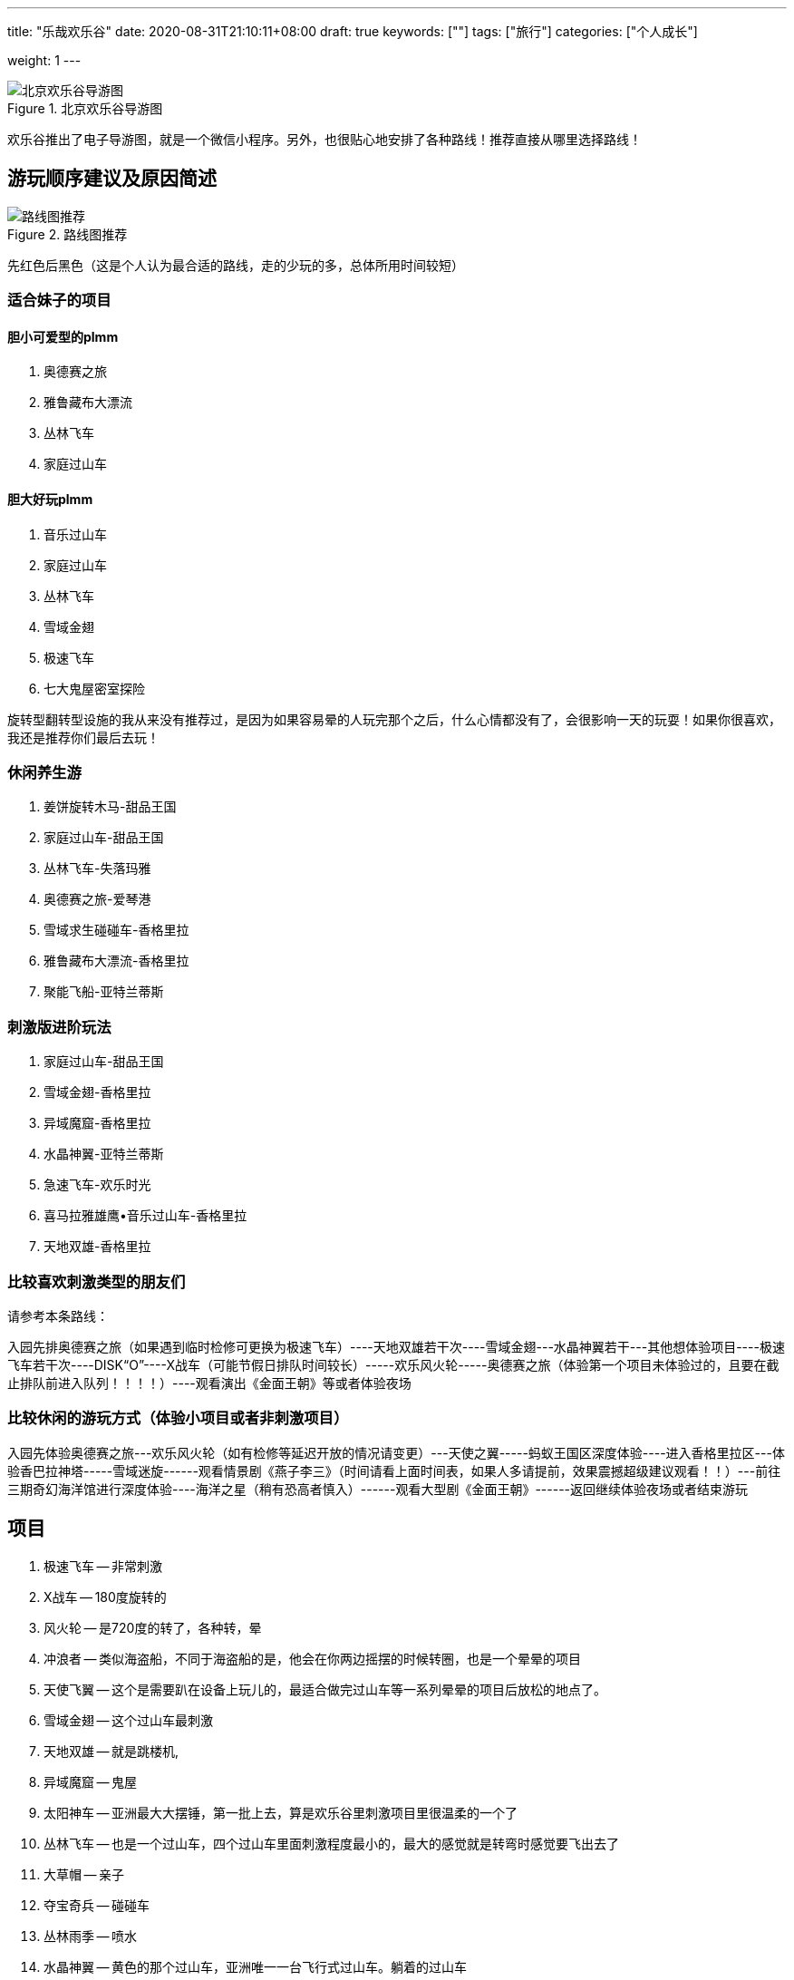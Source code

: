 ---
title: "乐哉欢乐谷"
date: 2020-08-31T21:10:11+08:00
draft: true
keywords: [""]
tags: ["旅行"]
categories: ["个人成长"]
// thumbnail: "images/"

weight: 1
---

:image_attr: align=center

image::/images/travel/happy-valley/happyvalley.jpg[title="北京欢乐谷导游图",alt="北京欢乐谷导游图",{image_attr}]

欢乐谷推出了电子导游图，就是一个微信小程序。另外，也很贴心地安排了各种路线！推荐直接从哪里选择路线！

== 游玩顺序建议及原因简述

image::/images/travel/happy-valley/line-map.jpg[title="路线图推荐",alt="路线图推荐",{image_attr}]

先红色后黑色（这是个人认为最合适的路线，走的少玩的多，总体所用时间较短）


=== 适合妹子的项目

==== 胆小可爱型的plmm

. 奥德赛之旅
. 雅鲁藏布大漂流
. 丛林飞车
. 家庭过山车

==== 胆大好玩plmm

. 音乐过山车
. 家庭过山车
. 丛林飞车
. 雪域金翅
. 极速飞车
. 七大鬼屋密室探险️

旋转型翻转型设施的我从来没有推荐过，是因为如果容易晕的人玩完那个之后，什么心情都没有了，会很影响一天的玩耍！如果你很喜欢，我还是推荐你们最后去玩！


=== 休闲养生游

. 姜饼旋转木马-甜品王国
. 家庭过山车-甜品王国
. 丛林飞车-失落玛雅
. 奥德赛之旅-爱琴港
. 雪域求生碰碰车-香格里拉
. 雅鲁藏布大漂流-香格里拉
. 聚能飞船-亚特兰蒂斯

=== 刺激版进阶玩法

. 家庭过山车-甜品王国
. 雪域金翅-香格里拉
. 异域魔窟-香格里拉
. 水晶神翼-亚特兰蒂斯
. 急速飞车-欢乐时光
. 喜马拉雅雄鹰•音乐过山车-香格里拉
. 天地双雄-香格里拉



=== 比较喜欢刺激类型的朋友们

请参考本条路线：

入园先排奥德赛之旅（如果遇到临时检修可更换为极速飞车）----天地双雄若干次----雪域金翅---水晶神翼若干---其他想体验项目----极速飞车若干次----DISK“O”----X战车（可能节假日排队时间较长）-----欢乐风火轮-----奥德赛之旅（体验第一个项目未体验过的，且要在截止排队前进入队列！！！！）----观看演出《金面王朝》等或者体验夜场

=== 比较休闲的游玩方式（体验小项目或者非刺激项目）

入园先体验奥德赛之旅---欢乐风火轮（如有检修等延迟开放的情况请变更）---天使之翼-----蚂蚁王国区深度体验----进入香格里拉区---体验香巴拉神塔-----雪域迷旋------观看情景剧《燕子李三》（时间请看上面时间表，如果人多请提前，效果震撼超级建议观看！！）---前往三期奇幻海洋馆进行深度体验----海洋之星（稍有恐高者慎入）------观看大型剧《金面王朝》------返回继续体验夜场或者结束游玩


== 项目

. 极速飞车 -- 非常刺激
. X战车 -- 180度旋转的
. 风火轮 -- 是720度的转了，各种转，晕
. 冲浪者 -- 类似海盗船，不同于海盗船的是，他会在你两边摇摆的时候转圈，也是一个晕晕的项目
. 天使飞翼 -- 这个是需要趴在设备上玩儿的，最适合做完过山车等一系列晕晕的项目后放松的地点了。
. 雪域金翅 -- 这个过山车最刺激
. 天地双雄 -- 就是跳楼机,
. 异域魔窟 -- 鬼屋
. 太阳神车 -- 亚洲最大大摆锤，第一批上去，算是欢乐谷里刺激项目里很温柔的一个了
. 丛林飞车 -- 也是一个过山车，四个过山车里面刺激程度最小的，最大的感觉就是转弯时感觉要飞出去了
. 大草帽 -- 亲子
. 夺宝奇兵 -- 碰碰车
. 丛林雨季 -- 喷水
. 水晶神翼 -- 黄色的那个过山车，亚洲唯一一台飞行式过山车。躺着的过山车
. 聚能飞船 -- 可以看欢乐谷全景的过山车，天气好的下午，或者晚上，看看全景，拍个全景照片也是很好的。
. 能量风暴 -- 也是一个720度转圈圈，晕来晕去的项目
. 魔幻剧场 -- 演出，凉快
. 特洛伊木马 -- 正着转，倒着转，就是360度的转
. 欢乐世界 -- 特别适合小朋友玩儿的漂流。坐在小船上，看着两边的各种卡通形象，太惬意了。这个项目足足10分钟，各大洲的经典景点都以卡通形象展现出来，很棒的体验。一点都不刺激，纯观赏类➕录影类。
. 海洋之星 -- 坐在小船里在天上转圈圈～据说有10层楼高，可以边坐边好好看看自己想玩儿哪些项目。
. 奥德赛之旅 -- 激流勇进。没玩儿，天气还不是特别热，也不是很想湿身
. 奇幻海洋馆 -- 迷你版的大摆锤，适合胆子小的朋友玩儿。迷你的海盗船。

. 舒适项目
.. 欢乐世界
.. 雅鲁藏布·大漂流
. 挑战项目
.. 丛林飞车
.. 水晶神翼
.. 太阳神车
. 刺激项目
.. 极速飞车
.. 雪域金翅
.. 天地双雄


== 项目介绍

=== 奇幻海洋馆·爱琴港

室内的景点，最适合学龄前儿童来的地方了。

有迷你的跳楼机，适合特别小的小朋友玩儿，特别可爱。

有迷你版的大摆锤，适合胆子小的朋友玩儿。（其实我也听到了很多尖叫……）

有迷你的海盗船。

有迷你的小飞船，就是坐在小鱼里，手动操纵按钮，上下起伏。

……还有很多项目，不过因为时间关系我只是进去看了看，真的挺适合小朋友玩儿的。

如果大朋友也想体验的话，记得留足时间，不排队的话大概1个小时左右哦～

这里比较建议最后来玩儿，全部项目都不是很刺激，适合玩儿完以后放松放松。

==== 1 特洛伊木马

image::/images/travel/happy-valley/teluoyimuma.jpg[title="特洛伊木马",alt="特洛伊木马",{image_attr}]

正着转，倒着转，就是360度的转……

想体验空中转圈圈吗，来吧哈哈哈哈……

==== 2 奇幻海洋馆

馆里有很多项目，适合小孩、情侣等。旺季人多不想排队时，这里算是清流了。相对而言人少一些。推荐去看飞越爱琴海，大约半小时一场，4D穹幕影院，55度平台旋转角度，有身临其境的感觉，有时间的朋友还是推荐去看一下的。

==== 3 奥德赛之旅

image::/images/travel/happy-valley/aodesai.jpeg[title="奥德赛之旅",alt="奥德赛之旅",{image_attr}]

image::/images/travel/happy-valley/aodesai-1.png[title="奥德赛之旅",alt="奥德赛之旅",{image_attr}]

image::/images/travel/happy-valley/aodesai-2.jpg[title="奥德赛之旅",alt="奥德赛之旅",{image_attr}]

image::/images/travel/happy-valley/aodesai-3.png[title="奥德赛之旅",alt="奥德赛之旅",{image_attr}]

激流勇进。

有免费的一次性雨衣，然并卵，漂流完回程的时候有人会在岸上拿水炮继续喷射（看人品，有的就没赶上，因为水炮也是花钱的……）

出口有烘干衣服的地方，不过需要排队……

建议夏天穿的清凉在玩儿，不然湿漉漉的会影响心情。

化妆的也慎重考虑……可能脱妆……发型也会乱……

奥德赛之旅是亚洲唯一双提升激流勇进，在炎炎夏日里，如果想要透心凉心飞扬的话，这里将会是您的不二选择！

这里要提醒大家在激流勇进过程中会有水枪的侵袭哦！



==== 4 海洋之星

坐在小船里在天上转圈圈～

据说有10层楼高，可以边坐边好好看看自己想玩儿哪些项目。

==== 5 欢乐世界

据说是中国唯一的大型室内环球漂流。这里最大的惊喜是不用排队，船在等人，还经常因为没人乘坐船空放着就走了。在“欢乐颂”的童音中，小船悠悠地启动了，我们坐在第一排，静静地看着世界 七大洲 著名地标建筑、自然景观和节庆文化，听着身后大人孩子的议论和评说，拍着自己喜欢的视频和片子，短短几分钟，体验了世界各地的多元地域文化。很静、很炫、很迷人的一段时光，与奥德赛之旅反差极大。

特别适合小朋友玩儿的漂流。

坐在小船上，看着两边的各种卡通形象，太惬意了……

这个项目足足10分钟，各大洲的经典景点都以卡通形象展现出来，很棒的体验。

一点都不刺激，纯观赏类➕录影类。

==== 6 欢乐水球
==== 7 奥林匹亚
==== 12 模拟过山车
==== 13 飞跃爱琴海
==== 15 奇幻漂流
==== 23 声光秀
==== 24 海洋秀

=== 失落玛雅

==== 1 太阳神车

image::/images/travel/happy-valley/taiyangshenche.jpeg[title="太阳神车",alt="太阳神车",{image_attr}]

image::/images/travel/happy-valley/taiyangshenche-2.jpg[title="太阳神车",alt="太阳神车",{image_attr}]

亚洲大摆锤

在等水晶神翼的过程中，我们就看到了旁边的 太阳神车 ，随着锤摆的升高和下降也能听到此起彼伏的尖叫声，心中就想着去征服它。离开水晶神翼后，我们直奔过去。经过一段不太短的等待，我们终于到了它的跟前。这才发现它是如此的巨大，竟然有26米高，摆轴就有25米，每次可以乘坐50人。我们被牢牢地捆好后，圆盘先自转，同时开始左右摆动。我们离开原来的位置，随着摆锤巨幅摆动的同时感受自转，美丽的视觉刺激带来的美好感觉掩盖了强大的失重感和超重感。难怪2004年，美国“娱乐”杂志会把这里评为五大最新游乐项目之一。

亚洲最大大摆锤，第一批上去，算是欢乐谷里刺激项目里很温柔的一个了。

最大的不适应不是被抛向天空，而是被抛向天空后与气流相互挤压时身体的那种“被怼”的感觉让人不舒服，感觉要让风拍扁了（参考综艺节目里有时候会让嘉宾面对一个巨大的风机，然后被吹到面部变形的那种感觉）。

不过还是挺好的，不会特别刺激。

大摆锤通过往复运动与圆周运动，最高可达10层楼高的空中，上升时的超重、下降时的失重带来人间值得的体验。据称是亚洲最大的大摆锤，最大加速度能达到4.3g（反正我是没敢做过，怕晕），想要挑战的朋友可以试一试，但还是建议量力而行，身体不好的朋友就不要尝试啦。


==== 2 丛林飞车

image::/images/travel/happy-valley/conglinfeiche.jpeg[title="丛林飞车",alt="丛林飞车",{image_attr}]

image::/images/travel/happy-valley/conglinfeiche-2.jpg[title="丛林飞车",alt="丛林飞车",{image_attr}]

也是一个过山车，四个过山车里面刺激程度最小的，最大的感觉就是转弯时感觉要飞出去了……

我们玩儿的时候两个10多岁的小朋友坐第一排，真的是很胆大了……

矿山式过山车，以13m/s的速度在丛林中狂飙，像失控一样，感受提升、俯冲、盘旋、失重。超好玩！超好玩！超好玩！！！我每次去都玩两三遍！虽然只有一个安全带但是不要担心很安全，真的超好玩！不要小看它，它很猛！一定不要错过！

==== 3 大草帽

类似公园里那种小朋友坐的小飞机，上下起伏，转圈圈的那种（真的不确定是啥……说错了表喷……）

==== 5 丛林雨季

==== 6 玛雅天灾

表演项目，最壮观的时候就是洪水从上往下喷出的时候，凉爽……

==== 7 不听、不看、不说

纯拍照景点，三座雕像🗿

=== 亚特兰蒂斯

==== 1 聚能飞船



image::/images/travel/happy-valley/junengfeichuan.jpg[title="聚能飞船",alt="聚能飞船",{image_attr}]

image::/images/travel/happy-valley/junengfeichuan-2.jpg[title="聚能飞船",alt="聚能飞船",{image_attr}]

飞船类观景平台，在17层楼高的空中，360°旋转，全视角鸟瞰欢乐谷风光。很特殊的观光项目，可以看到欢乐谷全景，还有一点点小刺激。

可以看欢乐谷全景的过山车，天气好的下午，或者晚上，看看全景，拍个全景照片也是很好的。

这个相当于观光船性质，可以俯瞰整个欢乐谷（特殊天气情况除外），速度较慢，甚至可以看到极速飞车弹射瞬间！（恐高者慎入）

==== 2 水晶神翼

image::/images/travel/happy-valley/shuijingshenyi.jpeg[title="水晶神翼",alt="水晶神翼",{image_attr}]

image::/images/travel/happy-valley/shuijingshenyi-2.jpg[title="水晶神翼",alt="水晶神翼",{image_attr}]

飞翔式过山车

位于北京欢乐谷“亚特兰蒂斯”主题区。它的独特之处就是坐上座椅后，肩、腰和脚全部固定，座椅再后翻，人的身体旋转向下，面朝大地，在运行过程中体验像鸟一样飞翔的感受；中间再有一个360度翻转，面向蓝天、白云和山石，虽然也是过山车，却有全新的体验。

黄色的那个过山车，亚洲唯一一台飞行式过山车。怎么个飞行法呢，就是你本来是坐在机器里的，但是他会在你坐好之后调成飞行状态，也就是双手和双脚是平行的那种（学游泳时的那种趴在水上的那种姿态）。等项目开始后，真的是飞着出去的……

hin有特点，hin刺激……

水晶神翼/Crystal Wing

过山车·钢制·飞行式·惊悚级

制作/模型：B＆M（瑞士）/Superman

统计

长度：853米

速度：82.1千米/小时

高度：32米

运行时长：150秒

车厢

两列车，每列车7节车厢，每节车厢4人，单车最大载客量28人

“水晶神翼”是一辆飞行式过山车，也就是面朝地面来体验，另外，建议大家尽量乘坐第一排，可以尽可能的看面前的风景；当然，因人而异，可自行选择，从大体感受上来说每排直接体感差异不是很大（除最后一排）。

==== 3 能量风暴

也是一个720度转圈圈，晕来晕去的项目……

==== 4 机关戏水
==== 5 魔幻剧场

里面真的好凉快！

演出……适合小朋友吧，我在里面舒服的休息了15分钟……

==== 7 水晶圣城

=== 香格里拉

==== 1 喜马拉雅雄鹰·音乐过山车

离开太阳神车，我们踏着棉花步走向了喜马拉雅雄鹰·音乐过山车。刚坐上去时，头部确实有动感的音乐，随后的1.2公里上下翻飞，上升俯冲过程中，音乐应该一直都在，但耳边最多的却是尖叫声和风声。车停后，那音乐又在耳边响起，好吧，我也算在动感的节奏中感受了别样的过山车之旅！

墙裂推荐！过山车很长，是新项目，比急速飞车还刺激呢！喜欢的同学不可以错过哦

==== 2 异域魔窟

image::/images/travel/happy-valley/yiyumoku.jpg[title="异域魔窟",alt="异域魔窟",{image_attr}]

鬼屋，刚进去需要稍微适应一下，里面真的很黑，最好跟着人群走，当时我就和大部队走散了，黑的不知道往哪儿走，幽闭恐惧症一分钟……

下午去比上午去应该刺激程度会更好，我们去的太早了，里面什么背景声音都没有，感觉应有的那种恐怖效果因为没有声音的配合都变得不恐怖了……

真的很黑……

==== 3 雪域求生·碰碰车

==== 4 雅鲁藏布·大漂流

image::/images/travel/happy-valley/yaluzangbujiang-dapiaoliu.jpeg[title="雅鲁藏布·大漂流",alt="雅鲁藏布·大漂流",{image_attr}]

==== 5 天地双雄

image::/images/travel/happy-valley/tiandishuangxiong.jpeg[title="天地双雄",alt="天地双雄",{image_attr}]

image::/images/travel/happy-valley/tiandishuangxiong-2.jpg[title="天地双雄",alt="天地双雄",{image_attr}]

就是跳楼机，据说号称是欢乐谷最刺激的项目了。

我没玩儿。因为当时刚吃了午餐（赛百味买的三明治），不想体验食物怼到嗓子眼想出来的感觉，也不想让小心脏上下飞，就没有体验了。

想玩儿的朋友建议第一个来玩儿这个项目。

绝对不要吃完饭玩儿（认真脸）。

临走前，我们决定再挑战一个项目“ 天地双雄 ”，这就是两根直立在地面上的双塔，最高处距地面约60米。我们坐的是红色的那辆，只要1.8秒就弹升到最高处，还没等定神，又一下跌落几十米，吓死宝宝了。等我做好准备它再来时，它却老牛一样上下又颠了几下就停了，那感觉就像鲁迅先生在《五猖会》里说的那样：“完了”。

高度：56米

运行高度：50米

最大速度：72千米/小时

承载人数：12人/一个塔/次

这种特色跳楼机分为红蓝两种，其中蓝的是慢上快下，红的是快上快下，速度基本上都很快，做到哪个位置都一样，靠近后面的可以看到外面主路，靠近内侧的可以看到欢乐谷内景（值得一看）

==== 6 雪域金翅

对，没错，就是那个蓝白色的过山车，我们是最后玩儿的这个过山车，最初目的只是想把4个过山车都刷完，没想到这个过山车才是最刺激的（我个人觉得）……

“翅”这个字就说明这个过山车你需要以“飞”的形态来玩儿，也就是悬挂式，不是一般的坐在机器里，而是坐在悬挂好的机器上，双脚腾空（也就是坐着飞）。我还单纯的以为简单飞飞就完事儿了，结果不仅飞，还要360度无死角的飞，真的是转个圈啊……

我的鼻涕流出来了，对，真的……

刺激，流弊的操作，我喜欢，哈哈哈哈哈……

雪域金翅/Golden Wing in Snowfield

过山车·钢制·反转式·惊悚级

制作/模型：vekoma（荷兰）/Suspended Looping Coaster

统计

长度：748米

速度：86.4千米/小时

高度：35.9米

运行时长：92秒

车厢

两列车，每列车10节车厢，每节车厢2人，单车最大载客量20人

这辆车它的最大特点在于特技动作（例如：翻滚、跌落、俯冲、失重、低空滑行飞过水面等）会给人带来很大的快感

==== 7 特技实景剧场

里面的表演可是十分精彩呢，来到欢乐谷必看演出之一！

=== 甜品王国

image::/images/travel/happy-valley/disko.jpg[title="DISK·O",alt="DISK·O",{image_attr}]

==== 1 家庭过山车

image::/images/travel/happy-valley/jiatingguoshanche.jpg[title="家庭过山车",alt="家庭过山车",{image_attr}]

老少皆宜的家庭式过山车，可爬升至7层楼的高度，以13m/s的时速在“8”字轨迹感受飞驰的快感。合家欢项目哈哈哈，温柔一点的过山车。

==== 2 蛋糕千秋

==== 3 飞跃牛奶河

image::/images/travel/happy-valley/feiyueniunaihe.jpg[title="飞跃牛奶河",alt="飞跃牛奶河",{image_attr}]

踏上这架水上飞机，在牛奶河上低空掠过，整个甜品王国最酷的机长就是你！真的很有趣，很巧妙的项目，真的是“掌握在自己手中”。

==== 4 姜饼旋转木马

image::/images/travel/happy-valley/jiangbingxuanzhuanmuma.jpg[title="姜饼旋转木马",alt="姜饼旋转木马",{image_attr}]

双层豪华音乐旋转木马，既可享受甜蜜浪漫时光，喜欢拍照的小姐姐一定要去！也可感受温馨欢快亲子时刻。（淡季可能第二层不开放）


=== 欢乐时光

==== 1 极品飞车

image::/images/travel/happy-valley/jipinfeiche.jpg[title="极品飞车",alt="极品飞车",{image_attr}]

喷射式过山车，时速135km/h，全程大概40秒，也是我们周一去唯一排队，并且排队半个多小时的项目。

刺激是肯定的，但是还没等你感受到那种刺激，就结束了。（时间真的很短）

坐第一排最刺激，哈哈哈。

极速飞车/Extreme Rusher

过山车·钢制·普通坐式·惊悚级

制作/模型：S＆S worldwide（美国）/Air Launch Coaster

统计

长度：845米

高度：52米

最大速度：133.6千米/小时

落差：60米

运行时长：120秒

车厢:共2列车，每列车6节车厢，每节车厢1排，每排4人，单车载客24人

这里说明（普及）一下：美国的S&S公司是专门制作过山车的国际著名厂商，各大国内外游乐园均有该公司过山车等设备；对于这种过山车刺激的点是在于这辆车是弹射出发，并非普通的链条提升


==== 2 欢乐风火轮

我感觉这个简直就是720度的转了，各种转，晕……

==== 3 X战车

image::/images/travel/happy-valley/xzhanche.jpg[title="X战车",alt="X战车",{image_attr}]

image::/images/travel/happy-valley/xzhanche-2.jpg[title="X战车",alt="X战车",{image_attr}]

过山车的对面就是3个小项目，其中一个就是这个。

180度旋转的，也就是说会转个半圆形的轨道，会有些晕。

当时刚玩儿了太阳神车和过山车，还有风火轮，有些晕，哈哈，所以这个没玩儿，因为感觉会更晕。

对于这个，只是双车三百六十度翻转，怕晕和作圆周运动的尽量别坐

==== 4 天使之翼

这个是需要趴在设备上玩儿的，最适合做完过山车等一系列晕晕的项目后放松的地点了。

趴在空中，然后转圈圈，小风吹在脸上，还是很舒服的。

其他地图上标注的项目都是类似快闪之类的巡演，我们去的时候本来周一就人很少，估计巡演也取消了，没看到。

==== 5 冲浪者

类似海盗船，不同于海盗船的是，他会在你两边摇摆的时候转圈，也是一个晕晕的项目……

=== 峡湾森林

就是各种车，展馆和商店。

== 参考资料

. https://www.xiaohongshu.com/discovery/item/5ad9c50faac7cb68b67623e2[北京欢乐谷一日游攻略^]
. https://sa.sogou.com/sgsearch/sgs_tc_news.php?req=v5UMpAleo8gx1xt_dIogcG8kw93kK_d1J1zsabszakg=&user_type=1[北京欢乐谷体验，并非攻略，但愿对您游玩有用^]
. https://www.bilibili.com/read/cv4182/[北京欢乐谷游玩攻略（第十二版） - 哔哩哔哩^]
. https://zhuanlan.zhihu.com/p/83621878[全新北京欢乐谷五期攻略 - 知乎^]
. https://mp.weixin.qq.com/s?src=11&timestamp=1598931230&ver=2557&signature=BFWMNtEAdSAYy1bshEkgiFWhjagn9pl10NcynODi5E39xdRDN72tFvreqRPb3VuBYhXTrfUHwZK*47W5PVU7SdArjUfD**cDQxgDAn9MCuOYLuLfq8EETYbH0*w*faNT&new=1[【双十一脱单秘籍】北京欢乐谷助力脱单，请你来谈个恋爱？^]

. https://mp.weixin.qq.com/s/1pH_J_4oNQizvop5dQS_MQ[北京欢乐谷一日游攻略^]
. https://mp.weixin.qq.com/s/o2Xrfz0QlVuAF9WdWBc_Iw[【get】北京欢乐谷一日 休闲养生游攻略^]
. https://mp.weixin.qq.com/s/nwA0KgU_9cWPH8QvTvsxhg[北京欢乐一日游 刺激版进阶玩法^]
. https://mp.weixin.qq.com/s/aQJINsBr-kL5usZjCF2_LQ[【双十一脱单秘籍】北京欢乐谷助力脱单，请你来谈个恋爱？^]

